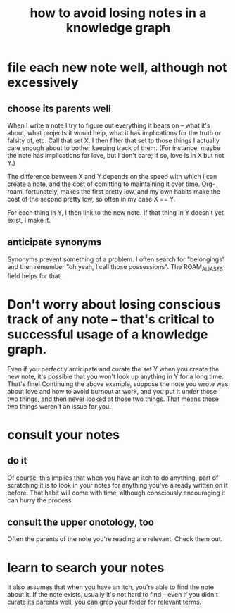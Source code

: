 :PROPERTIES:
:ID:       9e45ccd9-d6e0-4870-8f13-cc11135334d0
:END:
#+title: how to avoid losing notes in a knowledge graph
* file each new note well, although not excessively
** choose its parents well
   When I write a note I try to figure out everything it bears on -- what it's about, what projects it would help, what it has implications for the truth or falsity of, etc. Call that set X. I then filter that set to those things I actually care enough about to bother keeping track of them. (For instance, maybe the note has implications for love, but I don't care; if so, love is in X but not Y.)

   The difference between X and Y depends on the speed with which I can create a note, and the cost of comitting to maintaining it over time. Org-roam, fortunately, makes the first pretty low, and my own habits make the cost of the second pretty low, so often in my case X == Y.

   For each thing in Y, I then link to the new note. If that thing in Y doesn't yet exist, I make it.
** anticipate synonyms
   Synonyms prevent something of a problem. I often search for "belongings" and then remember "oh yeah, I call those possessions". The ROAM_ALIASES field helps for that.
* Don't worry about losing conscious track of any note -- that's critical to successful usage of a knowledge graph.
  Even if you perfectly anticipate and curate the set Y when you create the new note, it's possible that you won't look up anything in Y for a long time. That's fine! Continuing the above example, suppose the note you wrote was about love and how to avoid burnout at work, and you put it under those two things, and then never looked at those two things. That means those two things weren't an issue for you.
* consult your notes
  :PROPERTIES:
  :ID:       7b2cd1a3-bac4-4057-90e3-a2698a2fdefb
  :END:
** do it
   Of course, this implies that when you have an itch to do anything, part of scratching it is to look in your notes for anything you've already written on it before. That habit will come with time, although consciously encouraging it can hurry the process.
** consult the upper onotology, too
   Often the parents of the note you're reading are relevant.
   Check them out.
* learn to search your notes
  It also assumes that when you have an itch, you're able to find the note about it. If the note exists, usually it's not hard to find -- even if you didn't curate its parents well, you can grep your folder for relevant terms.

